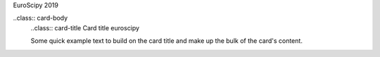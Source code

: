 .. title: euroscipy 2019
.. slug: euroscipy2019
.. date:
.. tags:
.. link:
.. description: event


.. class:: card border-primary mb-3

  .. class:: card-header
  EuroScipy 2019

  ..class:: card-body
    ..class:: card-title
    Card title euroscipy

    .. class:: card-text
    Some quick example text to build on the card title and make up the bulk of the card's content.
